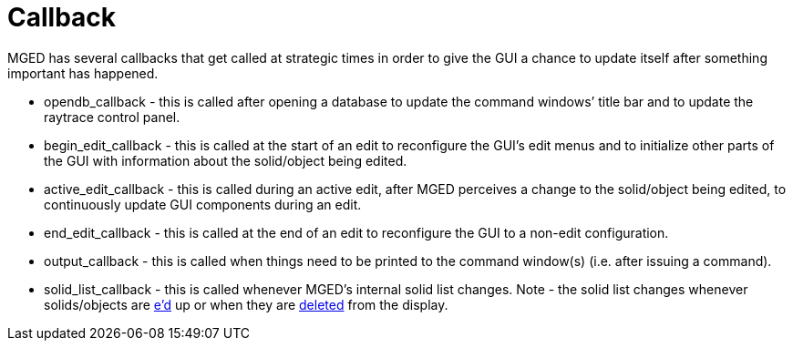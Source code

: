 = Callback

MGED has several callbacks that get called at strategic times in order to give the GUI a chance to update itself after something important has happened. 

* opendb_callback - this is called after opening a database to update the command windows`' title bar and to update the raytrace control panel. 
* begin_edit_callback - this is called at the start of an edit to reconfigure the GUI`'s edit menus and to initialize other parts of the GUI with information about the solid/object being edited. 
* active_edit_callback - this is called during an active edit, after MGED perceives a change to the solid/object being edited, to continuously update GUI components during an edit. 
* end_edit_callback - this is called at the end of an edit to reconfigure the GUI to a non-edit configuration. 
* output_callback - this is called when things need to be printed to the command window(s) (i.e. after issuing a command). 
* solid_list_callback - this is called whenever MGED`'s internal solid list changes. Note - the solid list changes whenever solids/objects are <<_e,e`'d>> up or when they are <<_d,deleted>> from the display. 

